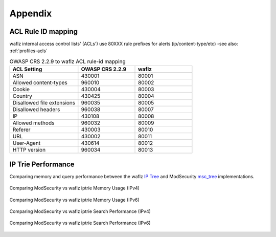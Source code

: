 Appendix
========

ACL Rule ID mapping
-------------------
waflz internal access control lists' (ACLs') use 80XXX rule prefixes for alerts (ip/content-type/etc) -see also: :ref:`profiles-acls`

.. List-table:: OWASP CRS 2.2.9 to waflz ACL rule-id mapping
	:widths: 30 25 25
	:header-rows: 1

	* - ACL Setting
	  - OWASP CRS 2.2.9
	  - waflz
	* - ASN
	  - 430001
	  - 80001
	* - Allowed content-types
	  - 960010
	  - 80002
	* - Cookie
	  - 430004
	  - 80003
	* - Country
	  - 430425
	  - 80004
	* - Disallowed file extensions
	  - 960035
	  - 80005
	* - Disallowed headers
	  - 960038
	  - 80007
	* - IP
	  - 430108
	  - 80008
	* - Allowed methods
	  - 960032
	  - 80009
	* - Referer
	  - 430003
	  - 80010
	* - URL
	  - 430002
	  - 80011
	* - User-Agent
	  - 430614
	  - 80012
	* - HTTP version
	  - 960034
	  - 80013


.. _appendix-iptrie:

IP Trie Performance
-------------------

Comparing memory and query performance between the waflz `IP Tree <https://github.com/edgioinc/waflz/blob/master/src/op/nms.h>`_ and ModSecurity `msc_tree <https://github.com/SpiderLabs/ModSecurity/blob/v2/master/apache2/msc_tree.h>`_ implementations.

.. figure:: _images/mem_usage_ipv4.svg
    :alt: Memory Usage IPv4
    :align: center
    :figclass: align-center

    Comparing ModSecurity vs waflz iptrie Memory Usage (IPv4)

.. figure:: _images/mem_usage_ipv6.svg
    :alt: Memory Usage IPv6
    :align: center
    :figclass: align-center

    Comparing ModSecurity vs waflz iptrie Memory Usage (IPv6)

.. figure:: _images/query_perf_ipv4.svg
    :alt: Search Performance IPv4
    :align: center
    :figclass: align-center

    Comparing ModSecurity vs waflz iptrie Search Performance (IPv4)

.. figure:: _images/query_perf_ipv6.svg
    :alt: Search Performance IPv6
    :align: center
    :figclass: align-center

    Comparing ModSecurity vs waflz iptrie Search Performance (IPv6)


